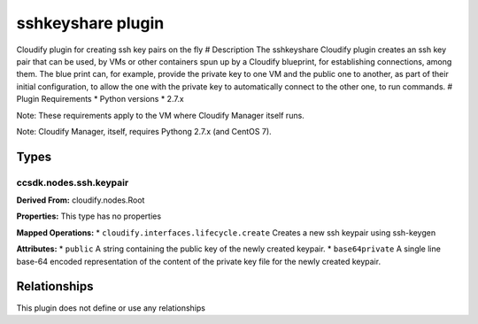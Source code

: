 .. raw:: html

   <!--
   ============LICENSE_START=======================================================
   org.onap.ccsdk
   ================================================================================
   Copyright (c) 2017 AT&T Intellectual Property. All rights reserved.
   ================================================================================
   Licensed under the Apache License, Version 2.0 (the "License");
   you may not use this file except in compliance with the License.
   You may obtain a copy of the License at

        http://www.apache.org/licenses/LICENSE-2.0

   Unless required by applicable law or agreed to in writing, software
   distributed under the License is distributed on an "AS IS" BASIS,
   WITHOUT WARRANTIES OR CONDITIONS OF ANY KIND, either express or implied.
   See the License for the specific language governing permissions and
   limitations under the License.
   ============LICENSE_END=========================================================
   -->

sshkeyshare plugin
==================

Cloudify plugin for creating ssh key pairs on the fly # Description The
sshkeyshare Cloudify plugin creates an ssh key pair that can be used, by
VMs or other containers spun up by a Cloudify blueprint, for
establishing connections, among them. The blue print can, for example,
provide the private key to one VM and the public one to another, as part
of their initial configuration, to allow the one with the private key to
automatically connect to the other one, to run commands. # Plugin
Requirements \* Python versions \* 2.7.x

Note: These requirements apply to the VM where Cloudify Manager itself
runs.

Note: Cloudify Manager, itself, requires Pythong 2.7.x (and CentOS 7).

Types
+++++

ccsdk.nodes.ssh.keypair
-----------------------

**Derived From:** cloudify.nodes.Root

**Properties:** This type has no properties

**Mapped Operations:** \* ``cloudify.interfaces.lifecycle.create``
Creates a new ssh keypair using ssh-keygen

**Attributes:** \* ``public`` A string containing the public key of the
newly created keypair. \* ``base64private`` A single line base-64
encoded representation of the content of the private key file for the
newly created keypair.

Relationships
+++++++++++++

This plugin does not define or use any relationships
